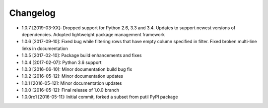 .. CHANGELOG.rst
.. Copyright (c) 2013-2019 Pablo Acosta-Serafini
.. See LICENSE for details

Changelog
=========

* 1.0.7 [2019-03-XX]: Dropped support for Python 2.6, 3.3 and 3.4. Updates to
  support newest versions of dependencies. Adopted lightweight package
  management framework

* 1.0.6 [2017-09-10]: Fixed bug while filtering rows that have empty column
  specified in filter. Fixed broken multi-line links in documentation

* 1.0.5 [2017-02-10]: Package build enhancements and fixes

* 1.0.4 [2017-02-07]: Python 3.6 support

* 1.0.3 [2016-06-10]: Minor documentation build bug fix

* 1.0.2 [2016-05-12]: Minor documentation updates

* 1.0.1 [2016-05-12]: Minor documentation updates

* 1.0.0 [2016-05-12]: Final release of 1.0.0 branch

* 1.0.0rc1 [2016-05-11]: Initial commit, forked a subset from putil PyPI
  package
